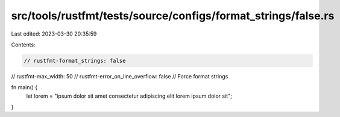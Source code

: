 src/tools/rustfmt/tests/source/configs/format_strings/false.rs
==============================================================

Last edited: 2023-03-30 20:35:59

Contents:

.. code-block:: rs

    // rustfmt-format_strings: false
// rustfmt-max_width: 50
// rustfmt-error_on_line_overflow: false
// Force format strings

fn main() {
    let lorem = "ipsum dolor sit amet consectetur adipiscing elit lorem ipsum dolor sit";
}


